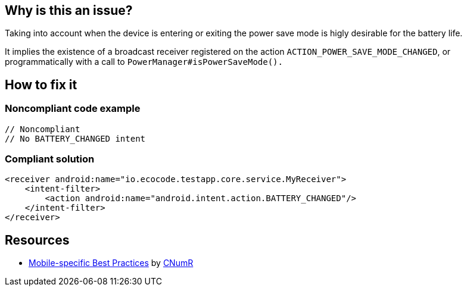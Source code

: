 :!sectids:

== Why is this an issue?

Taking into account when the device is entering or exiting the power save mode is higly desirable for the battery life.

It implies the existence of a broadcast receiver registered on the action `ACTION_POWER_SAVE_MODE_CHANGED`, or programmatically with a call to `PowerManager#isPowerSaveMode().`

== How to fix it
=== Noncompliant code example

[source,xml]
----
// Noncompliant
// No BATTERY_CHANGED intent
----

=== Compliant solution

[source,xml]
----
<receiver android:name="io.ecocode.testapp.core.service.MyReceiver">
    <intent-filter>
        <action android:name="android.intent.action.BATTERY_CHANGED"/>
    </intent-filter>
</receiver>
----

== Resources

- https://github.com/cnumr/best-practices-mobile[Mobile-specific Best Practices] by https://collectif.greenit.fr/index_en.html[CNumR]
